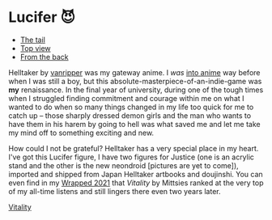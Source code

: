 #+date: 40; 12023 H.E.
* Lucifer 😈

#+begin_gallery :num 3
- [[https://photos.sandyuraz.com/CLg][The tail]]
- [[https://photos.sandyuraz.com/oFX][Top view]]
- [[https://photos.sandyuraz.com/ZeA][From the back]]
#+end_gallery

Helltaker by [[https://twitter.com/vanripperart][vanripper]] was my gateway anime. I /was/ [[https://sandyuraz.com/blogs/anime/][into anime]] way before when I
was still a boy, but this absolute-masterpiece-of-an-indie-game was *my*
renaissance. In the final year of university, during one of the tough times when
I struggled finding commitment and courage within me on what I wanted to do when
so many things changed in my life too quick for me to catch up -- those sharply
dressed demon girls and the man who wants to have them in his harem by going to
hell was what saved me and let me take my mind off to something exciting and
new.

How could I not be grateful? Helltaker has a very special place in my
heart. I've got this Lucifer figure, I have two figures for Justice (one is an
acrylic stand and the other is the new neondroid [pictures are yet to come]),
imported and shipped from Japan Helltaker artbooks and doujinshi. You can even
find in my [[https://sandyuraz.com/blogs/wrapped/][Wrapped 2021]] that /Vitality/ by Mittsies ranked at the very top of my
all-time listens and still lingers there even two years later.

[[https://open.spotify.com/track/4i0oGvIIrkoTLNCYJWnMvh][Vitality]]
